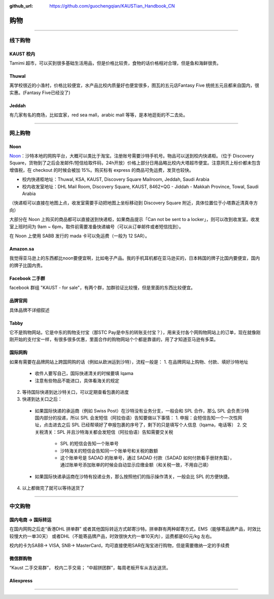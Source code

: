 :github_url: https://github.com/guochengqian/KAUSTian_Handbook_CN


购物
======


---------------------------------------------------------------------------


线下购物
-------------

KAUST 校内
^^^^^^^^^^^
Tamimi 超市，可以买到很多基础生活用品，但是价格比较贵，食物的话价格相对合理，但是鱼和海鲜很贵。


Thuwal
^^^^^^^^^^^
离学校很近的小渔村，价格比较便宜，水产品比校内质量好也便宜很多，图瓦的五元店Fantasy Five 统统五元且都来自国内，很实惠。(Fantasy Five已经没了)


Jeddah
^^^^^^^^^^^
有几家有名的商场，比如宜家，red sea mall，arabic mall 等等，是本地逛街的不二去处。

---------------------------------------------------------------------------

网上购物
-------------

Noon
^^^^^^^^^^^
`Noon <https://www.noon.com/saudi-en/>`_：沙特本地的网购平台，大概可以类比于淘宝。注册账号需要沙特手机号。物品可以送到校内快递柜。（位于 Discovery Square，货物到了之后会发邮件/短信给取件码，24h开放）价格上部分日用品略比校内大塔超市便宜。注意网页上标价都未包含增值税，在 checkout 的时候会被加 15%。购买标有 express 的商品可免运费，发货也较快。

* 校内快递柜地址：Thuwal, KSA, KAUST, Discovery Square Mailroom, Jeddah, Saudi Arabia
* 校内收发室地址：DHL Mail Room, Discovery Square, KAUST, 8462+QG - Jiddah - Makkah Province, Towal, Saudi Arabia
（快递柜可以直接在地图上点，收发室需要手动把地图上坐标移动到 Discovery Square 附近，具体位置位于小塔靠近清真寺方向）

大部分在 Noon 上购买的商品都可以直接送到快递柜，如果商品提示「Can not be sent to a locker」，则可以改到收发室。收发室上班时间为 9am ~ 6pm，取件前需要准备快递编号（可以从订单邮件或者短信找到）。

在 Noon 上使用 SABB 发行的 mada 卡可以免运费（一般为 12 SAR）。

Amazon.sa
^^^^^^^^^^^
我觉得亚马逊上的东西都比noon要便宜啊，比如电子产品。我的手机耳机都在亚马逊买的，日本韩国的牌子比国内要便宜，国内的牌子比国内贵。

Facebook 二手群
^^^^^^^^^^^
facebook 群组 "KAUST - for sale"，有两个群，加群验证比较慢，但是里面的东西比较便宜。

品牌官网
^^^^^^^^^^^
具体品牌不详细叙述

Tabby
^^^^^^^^^^^^
它不是购物网站，它是中东的购物支付宝（那STC Pay是中东的转账支付宝？），用来支付各个网购物网站上的订单，现在就像刚刚开始的支付宝一样，有很多很多优惠，里面合作的购物网站个个都是靠谱的，用了才知道亚马逊有多菜。

国际网购
^^^^^^^^^^^^
如果有需要在品牌网站上跨国网购的话（例如从欧洲运到沙特），流程一般是：
1. 在品牌网站上购物、付款、填好沙特地址
  * 收件人要写自己，国际快递清关的时候要填 Iqama
  * 注意有些物品不能进口，具体看海关的规定
2. 等待国际快递到达沙特关口，可以定期查看包裹的进度
3. 快递到达关口之后：
  * 如果国际快递的承运商（例如 Swiss Post）在沙特没有业务分支，一般会和 SPL 合作，那么 SPL 会负责沙特国内部分的投递，所以 SPL 会发短信（阿拉伯语）告知要做以下事情：
    1. 申报：会短信告知一个一次性网址，点击进去之后 SPL 已经帮填好了申报包裹的序号了，剩下的只是填写个人信息（Iqama，电话等）
    2. 交关税清关：SPL 并且沙特海关都会发短信（阿拉伯语）告知需要交关税
      * SPL 的短信会告知一个账单号
      * 沙特海关的短信会告知同一个账单号和关税的数额
      * 这个账单号是 SADAD 的账单号，通过 SADAD 付款（SADAD 如何付款看手册财务篇），通过账单号添加账单的时候会自动显示应缴金额（和关税一致，不用自己填）
  * 如果国际快递承运商在沙特有投递业务，那么按照他们的指示操作清关，一般会比 SPL 的方便快捷。
4. 以上都做完了就可以等待送货了

---------------------------------------------------------------------------

中文购物
-------------

国内电商 -> 国际转运
^^^^^^^^^^^
在国内网购之后走“香港DHL 拼单群” 或者其他国际转运方式邮寄沙特。拼单群有两种邮寄方式，EMS（能够寄品牌产品，时效比较慢大约一单30天） 或者DHL（不能寄品牌产品，时效很快大约一单10天内），运费都是60元/kg 左右。

校内的卡为SABB-> VISA, SNB-> MasterCard，均可直接使用SAR在淘宝进行购物，但是需要缴纳一定的手续费

微信群购物
^^^^^^^^^^^
“Kaust 二手交易群”， 校内二手交易；
“中超拼团群”，每周老板开车从吉达送货。


Aliexpress
^^^^^^^^^^^



---------------------------------------------------------------------------




